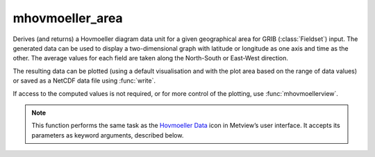 
mhovmoeller_area
=========================

.. container::
    
    .. container:: leftside

        .. image:: /_static/MHOVMOELLERDATA.png
           :width: 48px

    .. container:: rightside

		Derives (and returns) a Hovmoeller diagram data unit for a given geographical area for GRIB (:class:`Fieldset`) input. The generated data can be used to display a two-dimensional graph with latitude or longitude as one axis and time as the other. The average values for each field are taken along the North-South or East-West direction.
		
		The resulting data can be plotted (using a default visualisation and with the plot area based on the range of data values) or saved as a NetCDF data file using :func:`write`.
		
		If access to the computed values is not required, or for more control of the plotting, use :func:`mhovmoellerview`.


		.. note:: This function performs the same task as the `Hovmoeller Data <https://confluence.ecmwf.int/display/METV/Hovmoeller+Data>`_ icon in Metview’s user interface. It accepts its parameters as keyword arguments, described below.


.. py:function:: mhovmoeller_area(**kwargs)
  
    Provides input for Hovmoeller diagrams derived from a geographical area.


    :param data: Specifies the GRIB data (:class:`Fieldset`) from which to derive the Hovmeller diagram. ``data`` must specify a time-series of a meteorological variable in a latitude-longitude or Gaussian grid. If ``data`` contains more than one parameter and/or level :func:`mhovmoeller_area` returns a set of Hovmoeller diagrams.
    :type data: :class:`Fieldset`

    :param area: Specifies the coordinates of the area (as [north, west, south, east]) over which the Hovmoeller diagram is calculated.
    :type area: list[float], default: [30, -30, -30, 30]

    :param average_direction: Specifies the direction along which the averaging is performed. Options are "north_south" and "east_west". For "north_south" the averaging is weighted by the cosine of the latitudes.
    :type average_direction: {"east_west", "north_south"}, default: "east_west"

    :param swap_axes: By default, the definition of the vertical and horizontal axes of the Hovmoeller diagrams follows pre-defined rules. However, if ``swap_axes`` is set to "yes" then the axes will be swapped around.
    :type swap_axes: {"no", "yes"}, default: "no"

    :param resolution: Used to interpolate the data onto a regular grid, and applies to both the horizontal and vertical axes where appropriate. This parameter is essential for creating a Hovmoeller diagram from satellite data.
    :type resolution: number, default: 1.0

    :rtype: :class:`NetCDF`


.. mv-minigallery:: mhovmoeller_area

